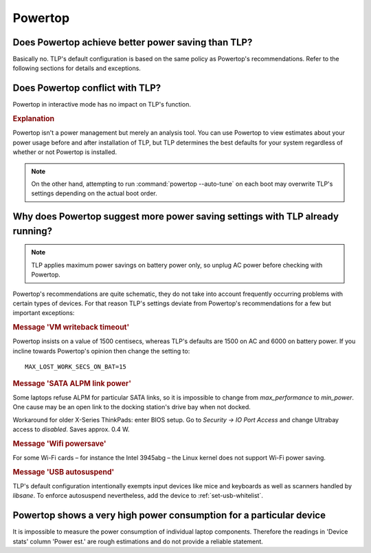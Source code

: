 .. _faq-powertop:

Powertop
========

Does Powertop achieve better power saving than TLP?
---------------------------------------------------
Basically no. TLP's default configuration is based on the same policy as Powertop's
recommendations. Refer to the following sections for details and exceptions.

Does Powertop conflict with TLP?
--------------------------------
Powertop in interactive mode has no impact on TLP's function.

.. rubric:: Explanation

Powertop isn't a power management but merely an analysis tool.
You can use Powertop to view estimates about your power usage before and after
installation of TLP, but TLP determines the best defaults for your system
regardless of whether or not Powertop is installed.

.. note::

    On the other hand, attempting to run :command:`powertop --auto-tune` on each boot
    may overwrite TLP's settings depending on the actual boot order.

Why does Powertop suggest more power saving settings with TLP already running?
------------------------------------------------------------------------------
.. note::

    TLP applies maximum power savings on battery power only, so unplug AC power
    before checking with Powertop.

Powertop's recommendations are quite schematic, they do not take into account
frequently occurring problems with certain types of devices. For that reason TLP's
settings deviate from Powertop's recommendations for a few but important exceptions:

.. rubric:: Message 'VM writeback timeout'

Powertop insists on a value of 1500 centisecs, whereas TLP's defaults are 1500
on AC and 6000 on battery power. If you incline towards Powertop's opinion then
change the setting to: ::

    MAX_LOST_WORK_SECS_ON_BAT=15

.. rubric:: Message 'SATA ALPM link power'

Some laptops refuse ALPM for particular SATA links, so it is impossible to
change from `max_performance` to `min_power`. One cause may be an open link to
the docking station's drive bay when not docked.

Workaround for older X-Series ThinkPads: enter BIOS setup. Go to
`Security → IO Port Access` and change Ultrabay access to `disabled`.
Saves approx. 0.4 W.

.. rubric:: Message 'Wifi powersave'

For some Wi-Fi cards – for instance the Intel 3945abg – the Linux kernel does
not support Wi-Fi power saving.

.. rubric:: Message 'USB autosuspend'

TLP's default configuration intentionally exempts input devices like mice and
keyboards as well as scanners handled by `libsane`. To enforce autosuspend
nevertheless, add the device to :ref:`set-usb-whitelist`.

Powertop shows a very high power consumption for a particular device
--------------------------------------------------------------------
It is impossible to measure the power consumption of individual laptop components.
Therefore the readings in 'Device stats' column 'Power est.' are rough estimations
and do not provide a reliable statement.
